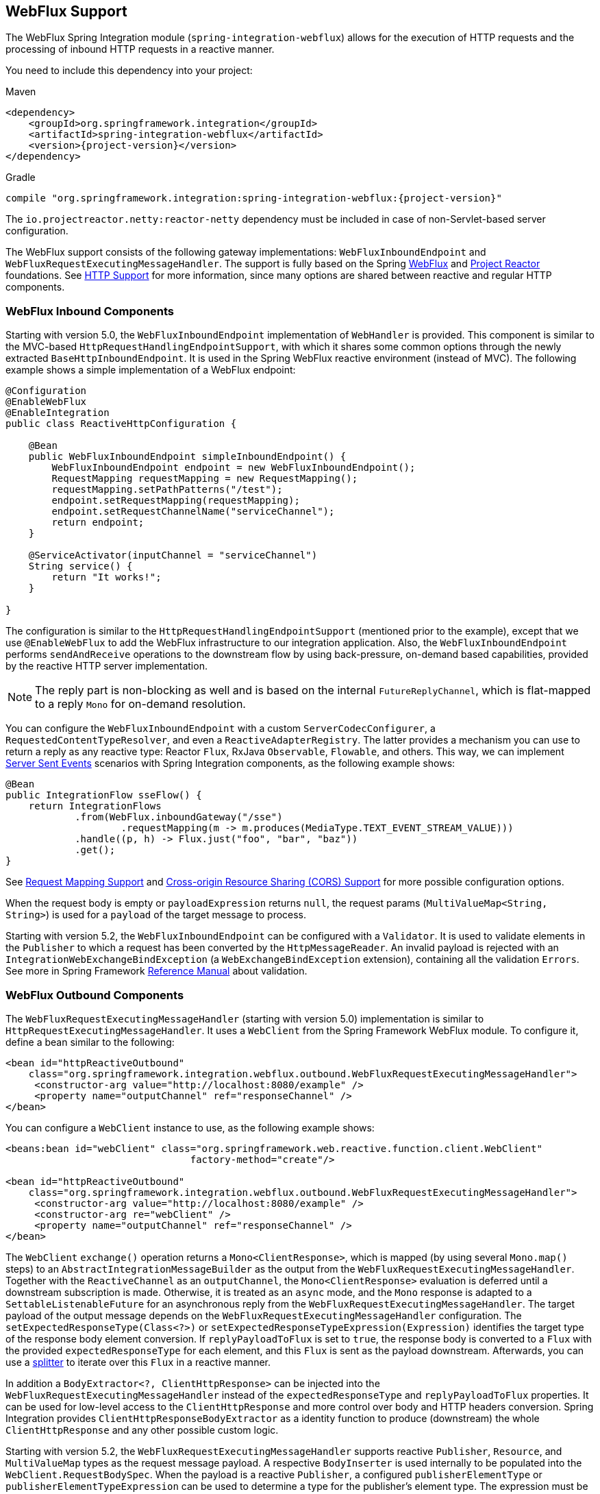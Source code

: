 [[webflux]]
== WebFlux Support

The WebFlux Spring Integration module (`spring-integration-webflux`) allows for the execution of HTTP requests and the processing of inbound HTTP requests in a reactive manner.

You need to include this dependency into your project:

====
.Maven
[source, xml, subs="normal"]
----
<dependency>
    <groupId>org.springframework.integration</groupId>
    <artifactId>spring-integration-webflux</artifactId>
    <version>{project-version}</version>
</dependency>
----

.Gradle
[source, groovy, subs="normal"]
----
compile "org.springframework.integration:spring-integration-webflux:{project-version}"
----
====

The `io.projectreactor.netty:reactor-netty` dependency must be included in case of non-Servlet-based server configuration.

The WebFlux support consists of the following gateway implementations: `WebFluxInboundEndpoint` and `WebFluxRequestExecutingMessageHandler`.
The support is fully based on the Spring https://docs.spring.io/spring/docs/current/spring-framework-reference/web-reactive.html#spring-webflux[WebFlux] and https://projectreactor.io/[Project Reactor] foundations.
See <<./http.adoc#http,HTTP Support>> for more information, since many options are shared between reactive and regular HTTP components.

[[webflux-inbound]]
=== WebFlux Inbound Components

Starting with version 5.0, the `WebFluxInboundEndpoint` implementation of `WebHandler` is provided.
This component is similar to the MVC-based `HttpRequestHandlingEndpointSupport`, with which it shares some common options through the newly extracted `BaseHttpInboundEndpoint`.
It is used in the Spring WebFlux reactive environment (instead of MVC).
The following example shows a simple implementation of a WebFlux endpoint:

====
[source,java]
----
@Configuration
@EnableWebFlux
@EnableIntegration
public class ReactiveHttpConfiguration {

    @Bean
    public WebFluxInboundEndpoint simpleInboundEndpoint() {
        WebFluxInboundEndpoint endpoint = new WebFluxInboundEndpoint();
        RequestMapping requestMapping = new RequestMapping();
        requestMapping.setPathPatterns("/test");
        endpoint.setRequestMapping(requestMapping);
        endpoint.setRequestChannelName("serviceChannel");
        return endpoint;
    }

    @ServiceActivator(inputChannel = "serviceChannel")
    String service() {
        return "It works!";
    }

}
----
====

The configuration is similar to the `HttpRequestHandlingEndpointSupport` (mentioned prior to the example), except that we use `@EnableWebFlux` to add the WebFlux infrastructure to our integration application.
Also, the `WebFluxInboundEndpoint` performs `sendAndReceive` operations to the downstream flow by using back-pressure, on-demand based capabilities, provided by the reactive HTTP server implementation.

NOTE: The reply part is non-blocking as well and is based on the internal `FutureReplyChannel`, which is flat-mapped to a reply `Mono` for on-demand resolution.

You can configure the `WebFluxInboundEndpoint` with a custom `ServerCodecConfigurer`, a `RequestedContentTypeResolver`, and even a `ReactiveAdapterRegistry`.
The latter provides a mechanism you can use to return a reply as any reactive type: Reactor `Flux`, RxJava `Observable`, `Flowable`, and others.
This way, we can implement https://en.wikipedia.org/wiki/Server-sent_events[Server Sent Events] scenarios with Spring Integration components, as the following example shows:

====
[source,java]
----
@Bean
public IntegrationFlow sseFlow() {
    return IntegrationFlows
            .from(WebFlux.inboundGateway("/sse")
                    .requestMapping(m -> m.produces(MediaType.TEXT_EVENT_STREAM_VALUE)))
            .handle((p, h) -> Flux.just("foo", "bar", "baz"))
            .get();
}
----
====

See <<./http.adoc#http-request-mapping,Request Mapping Support>> and <<./http.adoc#http-cors,Cross-origin Resource Sharing (CORS) Support>> for more possible configuration options.

When the request body is empty or `payloadExpression` returns `null`, the request params (`MultiValueMap<String, String>`) is used for a `payload` of the target message to process.

Starting with version 5.2, the `WebFluxInboundEndpoint` can be configured with a `Validator`.
It is used to validate elements in the `Publisher` to which a request has been converted by the `HttpMessageReader`.
An invalid payload is rejected with an `IntegrationWebExchangeBindException` (a `WebExchangeBindException` extension), containing all the validation `Errors`.
See more in Spring Framework https://docs.spring.io/spring/docs/current/spring-framework-reference/core.html#validation[Reference Manual] about validation.

[[webflux-outbound]]
=== WebFlux Outbound Components

The `WebFluxRequestExecutingMessageHandler` (starting with version 5.0) implementation is similar to `HttpRequestExecutingMessageHandler`.
It uses a `WebClient` from the Spring Framework WebFlux module.
To configure it, define a bean similar to the following:

====
[source,xml]
----
<bean id="httpReactiveOutbound"
    class="org.springframework.integration.webflux.outbound.WebFluxRequestExecutingMessageHandler">
     <constructor-arg value="http://localhost:8080/example" />
     <property name="outputChannel" ref="responseChannel" />
</bean>
----
====

You can configure a `WebClient` instance to use, as the following example shows:

====
[source,xml]
----
<beans:bean id="webClient" class="org.springframework.web.reactive.function.client.WebClient"
				factory-method="create"/>

<bean id="httpReactiveOutbound"
    class="org.springframework.integration.webflux.outbound.WebFluxRequestExecutingMessageHandler">
     <constructor-arg value="http://localhost:8080/example" />
     <constructor-arg re="webClient" />
     <property name="outputChannel" ref="responseChannel" />
</bean>
----
====

The `WebClient` `exchange()` operation returns a `Mono<ClientResponse>`, which is mapped (by using several `Mono.map()` steps) to an `AbstractIntegrationMessageBuilder` as the output from the `WebFluxRequestExecutingMessageHandler`.
Together with the `ReactiveChannel` as an `outputChannel`, the `Mono<ClientResponse>` evaluation is deferred until a downstream subscription is made.
Otherwise, it is treated as an `async` mode, and the `Mono` response is adapted to a `SettableListenableFuture` for an asynchronous reply from the `WebFluxRequestExecutingMessageHandler`.
The target payload of the output message depends on the `WebFluxRequestExecutingMessageHandler` configuration.
The `setExpectedResponseType(Class<?>)` or `setExpectedResponseTypeExpression(Expression)` identifies the target type of the response body element conversion.
If `replyPayloadToFlux` is set to `true`, the response body is converted to a `Flux` with the provided `expectedResponseType` for each element, and this `Flux` is sent as the payload downstream.
Afterwards, you can use a <<./splitter.adoc#splitter,splitter>> to iterate over this `Flux` in a reactive manner.

In addition a `BodyExtractor<?, ClientHttpResponse>` can be injected into the `WebFluxRequestExecutingMessageHandler` instead of the `expectedResponseType` and `replyPayloadToFlux` properties.
It can be used for low-level access to the `ClientHttpResponse` and more control over body and HTTP headers conversion.
Spring Integration provides `ClientHttpResponseBodyExtractor` as a identity function to produce (downstream) the whole `ClientHttpResponse` and any other possible custom logic.

Starting with version 5.2, the `WebFluxRequestExecutingMessageHandler` supports reactive `Publisher`, `Resource`, and `MultiValueMap` types as the request message payload.
A respective `BodyInserter` is used internally to be populated into the `WebClient.RequestBodySpec`.
When the payload is a reactive `Publisher`, a configured `publisherElementType` or `publisherElementTypeExpression` can be used to determine a type for the publisher's element type.
The expression must be resolved to a `Class<?>`, `String` which is resolved to the target `Class<?>` or `ParameterizedTypeReference`.

See <<./http.adoc#http-outbound,HTTP Outbound Components>> for more possible configuration options.

[[webflux-namespace]]
=== WebFlux Namespace Support

Spring Integration provides a `webflux` namespace and the corresponding schema definition.
To include it in your configuration, include the following namespace declaration in your application context configuration file:

====
[source,xml]
----
<?xml version="1.0" encoding="UTF-8"?>
<beans xmlns="http://www.springframework.org/schema/beans"
  xmlns:xsi="http://www.w3.org/2001/XMLSchema-instance"
  xmlns:int="http://www.springframework.org/schema/integration"
  xmlns:int-webflux="http://www.springframework.org/schema/integration/webflux"
  xsi:schemaLocation="
    http://www.springframework.org/schema/beans
    https://www.springframework.org/schema/beans/spring-beans.xsd
    http://www.springframework.org/schema/integration
    https://www.springframework.org/schema/integration/spring-integration.xsd
    http://www.springframework.org/schema/integration/webflux
    https://www.springframework.org/schema/integration/webflux/spring-integration-webflux.xsd">
    ...
</beans>
----
====

==== Inbound

To configure Spring Integration WebFlux with XML, you caus use appropriate components from the `int-webflux` namespace: `inbound-channel-adapter` or `inbound-gateway`, corresponding to request and response requirements, respectively.
The following example shows how to configure both an inbound channel adapter and an inbound gateway:

====
[source,xml]
----
<inbound-channel-adapter id="reactiveFullConfig" channel="requests"
                         path="test1"
                         auto-startup="false"
                         phase="101"
                         request-payload-type="byte[]"
                         error-channel="errorChannel"
                         payload-expression="payload"
                         supported-methods="PUT"
                         status-code-expression="'202'"
                         header-mapper="headerMapper"
                         codec-configurer="codecConfigurer"
                         reactive-adapter-registry="reactiveAdapterRegistry"
                         requested-content-type-resolver="requestedContentTypeResolver">
    <request-mapping headers="foo"/>
    <cross-origin origin="foo"
                  method="PUT"/>
    <header name="foo" expression="'foo'"/>
</inbound-channel-adapter>

<inbound-gateway id="reactiveFullConfig" request-channel="requests"
                 path="test1"
                 auto-startup="false"
                 phase="101"
                 request-payload-type="byte[]"
                 error-channel="errorChannel"
                 payload-expression="payload"
                 supported-methods="PUT"
                 reply-timeout-status-code-expression="'504'"
                 header-mapper="headerMapper"
                 codec-configurer="codecConfigurer"
                 reactive-adapter-registry="reactiveAdapterRegistry"
                 requested-content-type-resolver="requestedContentTypeResolver">
    <request-mapping headers="foo"/>
    <cross-origin origin="foo"
                  method="PUT"/>
    <header name="foo" expression="'foo'"/>
</inbound-gateway>
----
====

==== Outbound

If you want to execute the HTTP request in a reactive, non-blocking way, you can use the `outbound-gateway` or `outbound-channel-adapter`.
The following example shows how to configure both an outbound gateway and an outbound channel adapter:

====
[source,xml]
----
<int-webflux:outbound-gateway id="reactiveExample1"
    request-channel="requests"
    url="http://localhost/test"
    http-method-expression="headers.httpMethod"
    extract-request-payload="false"
    expected-response-type-expression="payload"
    charset="UTF-8"
    reply-timeout="1234"
    reply-channel="replies"/>

<int-webflux:outbound-channel-adapter id="reactiveExample2"
    url="http://localhost/example"
    http-method="GET"
    channel="requests"
    charset="UTF-8"
    extract-payload="false"
    expected-response-type="java.lang.String"
    order="3"
    auto-startup="false"/>

----
====

[[webflux-java-config]]
=== Configuring WebFlux Endpoints with Java

The following example shows how to configure a WebFlux inbound endpoint with Java:

====
[source, java]
----
@Bean
public WebFluxInboundEndpoint jsonInboundEndpoint() {
    WebFluxInboundEndpoint endpoint = new WebFluxInboundEndpoint();
    RequestMapping requestMapping = new RequestMapping();
    requestMapping.setPathPatterns("/persons");
    endpoint.setRequestMapping(requestMapping);
    endpoint.setRequestChannel(fluxResultChannel());
    return endpoint;
}

@Bean
public MessageChannel fluxResultChannel() {
    return new FluxMessageChannel();
}

@ServiceActivator(inputChannel = "fluxResultChannel")
Flux<Person> getPersons() {
    return Flux.just(new Person("Jane"), new Person("Jason"), new Person("John"));
}
----
====

The following example shows how to configure a WebFlux inbound gateway with the Java DSL:

====
[source, java]
----
@Bean
public IntegrationFlow inboundChannelAdapterFlow() {
    return IntegrationFlows
        .from(WebFlux.inboundChannelAdapter("/reactivePost")
            .requestMapping(m -> m.methods(HttpMethod.POST))
            .requestPayloadType(ResolvableType.forClassWithGenerics(Flux.class, String.class))
            .statusCodeFunction(m -> HttpStatus.ACCEPTED))
        .channel(c -> c.queue("storeChannel"))
        .get();
}
----
====

The following example shows how to configure a WebFlux outbound gateway with Java:

====
[source, java]
----
@ServiceActivator(inputChannel = "reactiveHttpOutRequest")
@Bean
public WebFluxRequestExecutingMessageHandler reactiveOutbound(WebClient client) {
    WebFluxRequestExecutingMessageHandler handler =
        new WebFluxRequestExecutingMessageHandler("http://localhost:8080/foo", client);
    handler.setHttpMethod(HttpMethod.POST);
    handler.setExpectedResponseType(String.class);
    return handler;
}
----
====

The following example shows how to configure a WebFlux outbound gateway with the Java DSL:

====
[source, java]
----
@Bean
public IntegrationFlow outboundReactive() {
    return f -> f
        .handle(WebFlux.<MultiValueMap<String, String>>outboundGateway(m ->
                UriComponentsBuilder.fromUriString("http://localhost:8080/foo")
                        .queryParams(m.getPayload())
                        .build()
                        .toUri())
                .httpMethod(HttpMethod.GET)
                .expectedResponseType(String.class));
}
----
====

[[webflux-header-mapping]]
=== WebFlux Header Mappings

Since WebFlux components are fully based on the HTTP protocol, there is no difference in the HTTP headers mapping.
See <<./http.adoc#http-header-mapping,HTTP Header Mappings>> for more possible options and components to use for mapping headers.
